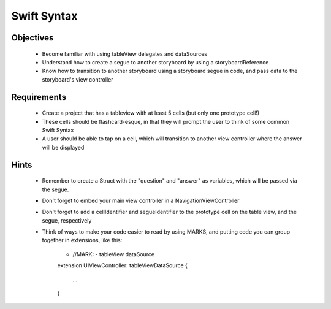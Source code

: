 Swift Syntax
============

Objectives
----------

   - Become familiar with using tableView delegates and dataSources

   - Understand how to create a segue to another storyboard by using a storyboardReference

   - Know how to transition to another storyboard using a storyboard segue in code, and pass data to the storyboard's view controller


Requirements
------------

   - Create a project that has a tableview with at least 5 cells (but only one prototype cell!)

   - These cells should be flashcard-esque, in that they will prompt the user to think of some common Swift Syntax

   - A user should be able to tap on a cell, which will transition to another view controller where the answer will be displayed


Hints
-----

   - Remember to create a Struct with the "question" and "answer" as variables, which will be passed via the segue.

   - Don't forget to embed your main view controller in a NavigationViewController

   - Don't forget to add a cellIdentifier and segueIdentifier to the prototype cell on the table view, and the segue, respectively

   - Think of ways to make your code easier to read by using MARKS, and putting code you can group together in extensions, like this:


      - //MARK: - tableView dataSource

      extension UIViewController: tableViewDataSource {

         ...

      }
